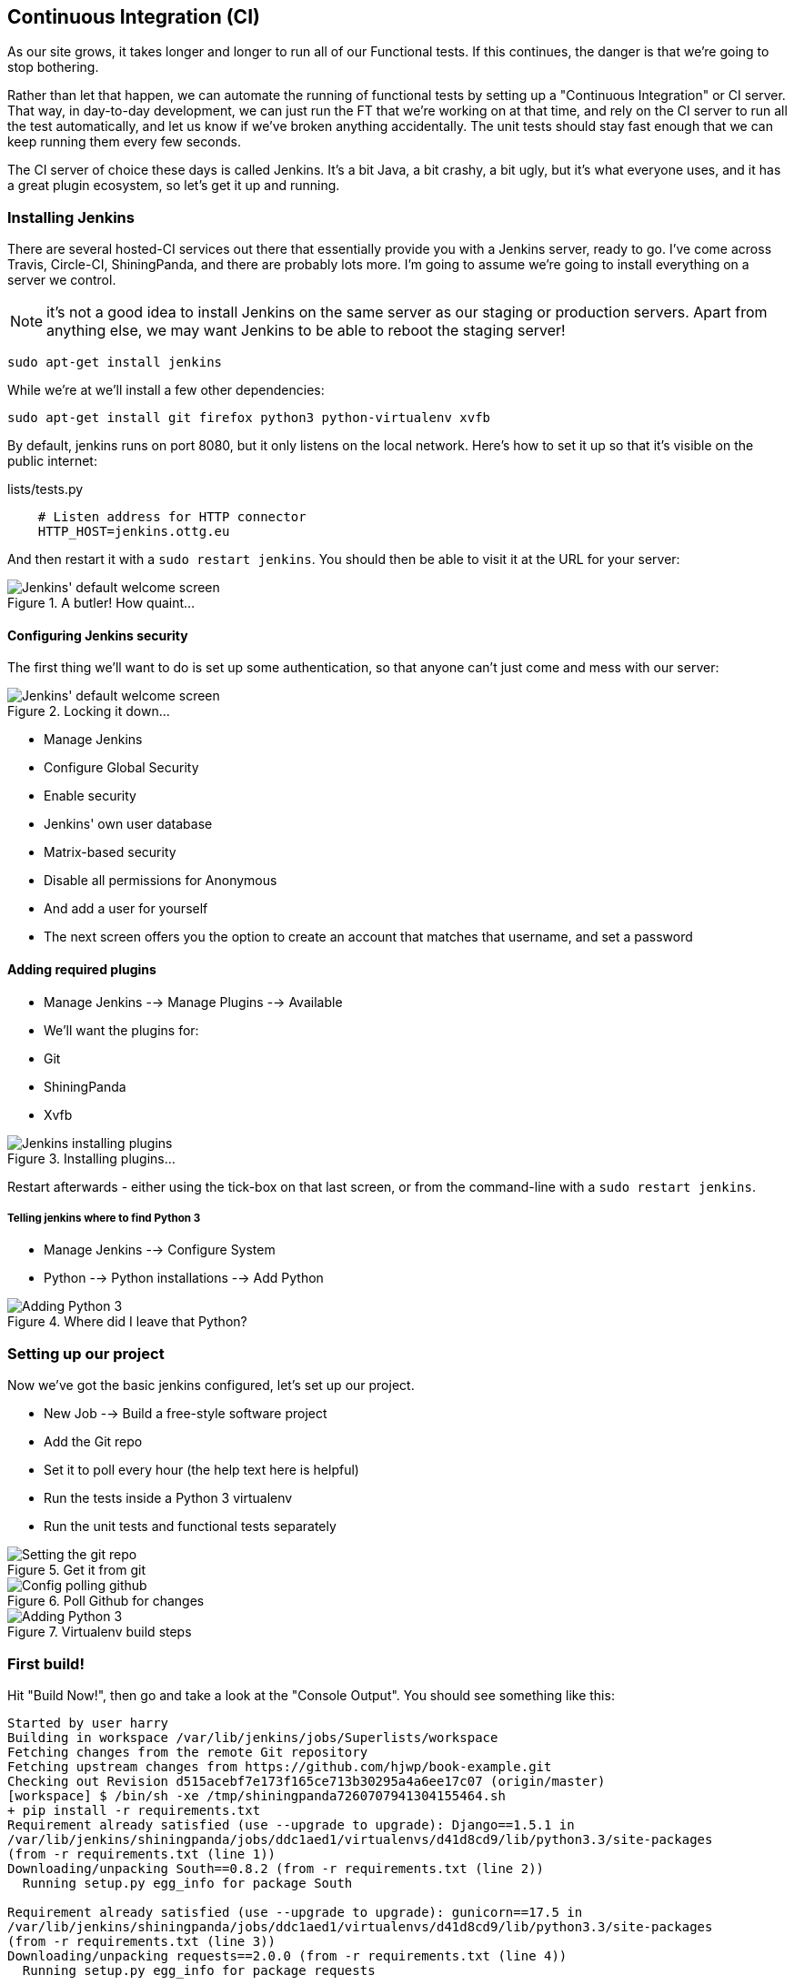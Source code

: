 Continuous Integration (CI)
---------------------------


As our site grows, it takes longer and longer to run all of our Functional
tests.  If this continues, the danger is that we're going to stop bothering.

Rather than let that happen, we can automate the running of functional tests
by setting up a "Continuous Integration" or CI server.  That way, in day-to-day
development, we can just run the FT that we're working on at that time, and
rely on the CI server to run all the test automatically, and let us know if
we've broken anything accidentally.  The unit tests should stay fast enough
that we can keep running them every few seconds.

The CI server of choice these days is called Jenkins. It's a bit Java, a bit
crashy, a bit ugly, but it's what everyone uses, and it has a great plugin
ecosystem, so let's get it up and running.


Installing Jenkins
~~~~~~~~~~~~~~~~~~

There are several hosted-CI services out there that essentially provide you
with a Jenkins server, ready to go.  I've come across Travis, Circle-CI,
ShiningPanda, and there are probably lots more.  I'm going to assume we're
going to install everything on a server we control.

NOTE: it's not a good idea to install Jenkins on the same server as our
staging or production servers.  Apart from anything else, we may want 
Jenkins to be able to reboot the staging server!

    sudo apt-get install jenkins

While we're at we'll install a few other dependencies:

    sudo apt-get install git firefox python3 python-virtualenv xvfb

By default, jenkins runs on port 8080, but it only listens on the local
network.  Here's how to set it up so that it's visible on the public 
internet:


.lists/tests.py
[source,bash]
----
    # Listen address for HTTP connector
    HTTP_HOST=jenkins.ottg.eu
----

And then restart it with a `sudo restart jenkins`.  You should then be
able to visit it at the URL for your server:

.A butler! How quaint...
image::images/jenkins_first_page.png["Jenkins' default welcome screen"]


Configuring Jenkins security
^^^^^^^^^^^^^^^^^^^^^^^^^^^^

The first thing we'll want to do is set up some authentication, so that
anyone can't just come and mess with our server:

.Locking it down...
image::images/jenkins_security_config.png["Jenkins' default welcome screen"]

* Manage Jenkins
* Configure Global Security
* Enable security
* Jenkins' own user database
* Matrix-based security
* Disable all permissions for Anonymous
* And add a user for yourself
* The next screen offers you the option to create an account that matches that
username, and set a password


Adding required plugins
^^^^^^^^^^^^^^^^^^^^^^^

* Manage Jenkins --> Manage Plugins --> Available
* We'll want the plugins for:
    * Git
    * ShiningPanda
    * Xvfb


.Installing plugins...
image::images/jenkins_installing_plugins.png["Jenkins installing plugins"]

Restart afterwards - either using the tick-box on that last screen, or
from the command-line with a `sudo restart jenkins`.


Telling jenkins where to find Python 3
++++++++++++++++++++++++++++++++++++++

* Manage Jenkins --> Configure System
* Python --> Python installations --> Add Python 

.Where did I leave that Python?
image::images/jenkins_adding_python3.png["Adding Python 3"]


Setting up our project
~~~~~~~~~~~~~~~~~~~~~~

Now we've got the basic jenkins configured, let's set up our project.

* New Job --> Build a free-style software project 

* Add the Git repo
* Set it to poll every hour (the help text here is helpful)
* Run the tests inside a Python 3 virtualenv
* Run the unit tests and functional tests separately


.Get it from git
image::images/jenkins_set_git_repo.png["Setting the git repo"]


.Poll Github for changes
image::images/jenkins_poll_scm.png["Config polling github"]


.Virtualenv build steps
image::images/jenkins_build_in_virtualenv.png["Adding Python 3"]



First build!
~~~~~~~~~~~~

Hit "Build Now!", then go and take a look at the "Console Output". You
should see something like this:

----
Started by user harry
Building in workspace /var/lib/jenkins/jobs/Superlists/workspace
Fetching changes from the remote Git repository
Fetching upstream changes from https://github.com/hjwp/book-example.git
Checking out Revision d515acebf7e173f165ce713b30295a4a6ee17c07 (origin/master)
[workspace] $ /bin/sh -xe /tmp/shiningpanda7260707941304155464.sh
+ pip install -r requirements.txt
Requirement already satisfied (use --upgrade to upgrade): Django==1.5.1 in
/var/lib/jenkins/shiningpanda/jobs/ddc1aed1/virtualenvs/d41d8cd9/lib/python3.3/site-packages
(from -r requirements.txt (line 1))
Downloading/unpacking South==0.8.2 (from -r requirements.txt (line 2))
  Running setup.py egg_info for package South
    
Requirement already satisfied (use --upgrade to upgrade): gunicorn==17.5 in
/var/lib/jenkins/shiningpanda/jobs/ddc1aed1/virtualenvs/d41d8cd9/lib/python3.3/site-packages
(from -r requirements.txt (line 3))
Downloading/unpacking requests==2.0.0 (from -r requirements.txt (line 4))
  Running setup.py egg_info for package requests
    
Installing collected packages: South, requests
  Running setup.py install for South
    
  Running setup.py install for requests
    
Successfully installed South requests
Cleaning up...
+ python manage.py test lists accounts
...................................................
 ---------------------------------------------------------------------
Ran 51 tests in 0.323s

OK
Creating test database for alias 'default'...
Destroying test database for alias 'default'...
+ python manage.py test functional_tests
ImportError: No module named 'selenium'
Build step 'Virtualenv Builder' marked build as failure
FATAL: hudson/tasks/Mailer$UserProperty
java.lang.NoClassDefFoundError: hudson/tasks/Mailer$UserProperty
	at hudson.plugins.git.GitChangeLogParser.parseCommit(GitChangeLogParser.java:71)
	at hudson.plugins.git.GitChangeLogParser.parse(GitChangeLogParser.java:55)
	at hudson.plugins.git.GitChangeLogParser.parse(GitChangeLogParser.java:45)
	at hudson.plugins.git.GitChangeLogParser.parse(GitChangeLogParser.java:26)
	at hudson.model.AbstractBuild.calcChangeSet(AbstractBuild.java:920)
	at hudson.model.AbstractBuild.getChangeSet(AbstractBuild.java:894)
	at hudson.model.AbstractBuild.getCulprits(AbstractBuild.java:418)
	at hudson.model.AbstractBuild.getCulprits(AbstractBuild.java:415)
    [...]
----

Ah.  We need selenium in our virtualenv.

TIP: some people like to use a file called 'test-requirements.txt' to specify 
packages that are needed for the tests, but not the main app.

Let's add that to our build steps:

    pip install -r requirements.txt
    pip install selenium
    python manage.py test accounts lists
    python manage.py test functional_tests

Now what?

----
  File
  "/var/lib/jenkins/shiningpanda/jobs/ddc1aed1/virtualenvs/d41d8cd9/lib/python3.3/site-packages/selenium/webdriver/firefox/firefox_binary.py",
  line 100, in _wait_until_connectable
    self._get_firefox_output())
selenium.common.exceptions.WebDriverException: Message: 'The browser appears to
have exited before we could connect. The output was: b"\\n(process:19757):
GLib-CRITICAL **: g_slice_set_config: assertion \'sys_page_size == 0\'
failed\\nError: no display specified\\n"' 
----

Setting up a virtual display so the FTs can run headless
~~~~~~~~~~~~~~~~~~~~~~~~~~~~~~~~~~~~~~~~~~~~~~~~~~~~~~~~

As you can see from the traceback, Firefox is unable to start because the
server doesn't have a display.

There are two ways to deal with this problem. The first is to switch to using
a headless browser, like PhantomJS or SlimerJS.  Those tools definitely have
their place -- they're faster, for one thing -- but they also have
disadvantages.  The first is that they're not "real" web browsers, so you can't
be sure you're going to catch all the strange quirks and behaviours of the
actual browsers your users use.  The second is that they behave quite
differently inside Selenium, and will require substantial amounts of re-writing
of FT code.

TIP: I would look into using headless browsers as a "dev-only" tool, to speed
up the running of FTs on the developer's machine, while the tests on the CI
server use actual browsers.

The alternative is to set up a virtual display:  we get the server to pretend
it has a screen attached to it, so Firefox runs happily. There's a few tools
out there to do this, we'll use one called "Xvfb" (X Virtual Framebuffer) 
because it's easy to install and use, and because it has a convenient Jenkins
plug-in

TIP: check out https://pypi.python.org/pypi/PyVirtualDisplay[pyvirtualdisplay]
as a way of controlling virtual displays from Python.

We go back to our project and hit "Configure" again, then find the section
called "Build Environment".  Using the virtual display is as simple as
ticking the box marked "Start Xvfb before the build, and shut it down after.":

.Sometimes config is easy
image::images/jenkins_start_xvfb.png["Tickbox saying we want Xvfb"]


The build does much better now,

----
[...]
Xvfb starting$ /usr/bin/Xvfb :2 -screen 0 1024x768x24 -fbdir
/var/lib/jenkins/2013-11-04_03-27-221510012427739470928xvfb
[...]
+ python manage.py test lists accounts
...................................................
 ---------------------------------------------------------------------
Ran 51 tests in 0.410s

OK
Creating test database for alias 'default'...
Destroying test database for alias 'default'...
+ pip install selenium
Requirement already satisfied (use --upgrade to upgrade): selenium in
/var/lib/jenkins/shiningpanda/jobs/ddc1aed1/virtualenvs/d41d8cd9/lib/python3.3/site-packages
Cleaning up...

+ python manage.py test functional_tests
.....E.
ERROR: test_logged_in_users_lists_are_saved_as_my_lists
(functional_tests.tests.test_my_lists.MyListsTest)
 ---------------------------------------------------------------------
Traceback (most recent call last):
  File
  "/var/lib/jenkins/jobs/Superlists/workspace/functional_tests/tests/test_my_lists.py",
  line 53, in test_logged_in_users_lists_are_saved_as_my_lists
    self.browser.find_element_by_link_text('Click cows').click()
    [...]
selenium.common.exceptions.NoSuchElementException: Message: 'Unable to locate
element: {"method":"link text","selector":"Click cows"}' ; Stacktrace: 
[...]
 ---------------------------------------------------------------------
Ran 7 tests in 89.275s

FAILED (errors=1)
Creating test database for alias 'default'...
[{'secure': False, 'domain': 'localhost', 'name': 'sessionid', 'expiry':
1920011311, 'path': '/', 'value': 'a8d8bbde33nreq6gihw8a7r1cc8bf02k'}]
Destroying test database for alias 'default'...
Build step 'Virtualenv Builder' marked build as failure
Xvfb stopping
Finished: FAILURE
----

Pretty close!  To debug that failure, we'll need screenshots though.

Taking screenshots
~~~~~~~~~~~~~~~~~~

[role="sourcecode"]
.functional_tests/tests/base.py
[source,python]
----
    def tearDown(self):
        if not self._outcomeForDoCleanups.success:
            self.take_screenshot()
            self.dump_html()

        self.browser.quit()
        super().tearDown()


    def _get_filename(self):
        timestamp = datetime.now().isoformat().replace(':', '.')
        return '{}.{}-{}'.format(
            self.__class__.__name__, self._testMethodName, timestamp
        )


    def take_screenshot(self):
        filename = path.join(
            tempfile.gettempdir(),
            'seleniumscreenshot-{}.png'.format(self._get_filename())
        )
        print('screenshotting to', filename)
        self.browser.get_screenshot_as_file(filename)


    def dump_html(self):
        filename = path.join(
            tempfile.gettempdir(),
            'seleniumhtml-{}.html'.format(self._get_filename())
        )
        print('dumping page HTML to', filename)
        with open(filename, 'w') as f:
            f.write(self.browser.page_source)
----

TODO - take screenshots with selenium

TODO - add jenkins plugin to display them?

TODO: Appendix on switching to PhantomJS?  Discuss wider use of "wait-for", etc

